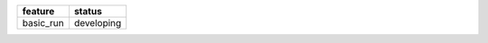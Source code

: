 +-----------+------------+
| feature   | status     |
+===========+============+
| basic_run | developing |
+-----------+------------+